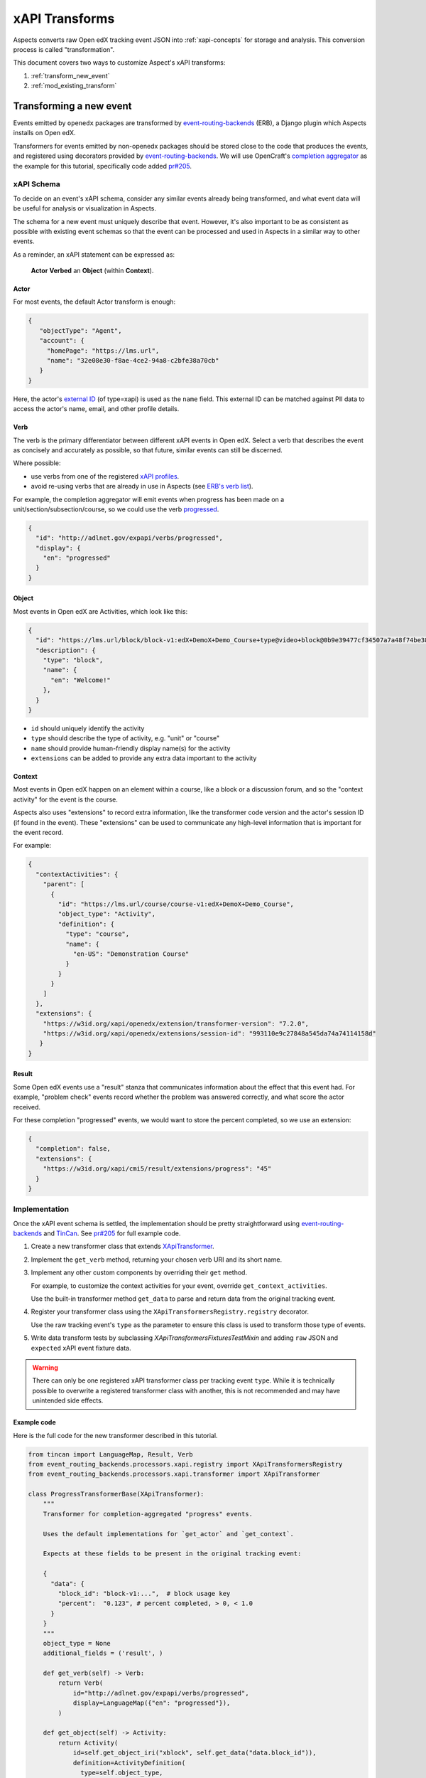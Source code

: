 .. _xapi_transforms:

xAPI Transforms
###############

Aspects converts raw Open edX tracking event JSON into :ref:`xapi-concepts` for storage and analysis. This conversion process is called "transformation".

This document covers two ways to customize Aspect's xAPI transforms:

#. :ref:`transform_new_event`
#. :ref:`mod_existing_transform`

.. _transform_new_event:

Transforming a new event
************************

Events emitted by ``openedx`` packages are transformed by `event-routing-backends`_ (ERB), a Django plugin which Aspects installs on Open edX.

Transformers for events emitted by non-openedx packages should be stored close to the code that produces the events, and registered using decorators provided by `event-routing-backends`_. We
will use OpenCraft's `completion aggregator`_ as the example for this tutorial, specifically code added `pr#205`_.

xAPI Schema
===========

To decide on an event's xAPI schema, consider any similar events already being transformed, and what event data will be useful for analysis or visualization in Aspects.

The schema for a new event must uniquely describe that event. However, it's also important to be as consistent as possible with existing event schemas so that the event can be processed and
used in Aspects in a similar way to other events.

As a reminder, an xAPI statement can be expressed as:

  **Actor** **Verbed** an **Object** (within **Context**).

Actor
~~~~~

For most events, the default Actor transform is enough:

.. code-block:: json

   {
      "objectType": "Agent",
      "account": {
        "homePage": "https://lms.url",
        "name": "32e08e30-f8ae-4ce2-94a8-c2bfe38a70cb"
      }
   }


Here, the actor's `external ID`_ (of type=xapi) is used as the ``name`` field. This external ID can be matched against PII data to access the actor's name, email, and other profile details.

Verb
~~~~

The verb is the primary differentiator between different xAPI events in Open edX. Select a verb that describes the event as concisely and accurately as possible, so that future, similar
events can still be discerned.

Where possible:

* use verbs from one of the registered `xAPI profiles`_.
* avoid re-using verbs that are already in use in Aspects (see `ERB's verb list`_).

For example, the completion aggregator will emit events when progress has been made on a
unit/section/subsection/course, so we could use the verb `progressed`_.

.. code-block:: json

  {
    "id": "http://adlnet.gov/expapi/verbs/progressed",
    "display": {
      "en": "progressed"
    }
  }

Object
~~~~~~

Most events in Open edX are Activities, which look like this:

.. code-block:: json

  {
    "id": "https://lms.url/block/block-v1:edX+DemoX+Demo_Course+type@video+block@0b9e39477cf34507a7a48f74be381fdd",
    "description": {
      "type": "block",
      "name": {
        "en": "Welcome!"
      },
    }
  }

* ``id`` should uniquely identify the activity
* ``type`` should describe the type of activity, e.g. "unit" or "course"
* ``name`` should provide human-friendly display name(s) for the activity
* ``extensions`` can be added to provide any extra data important to the activity

Context
~~~~~~~

Most events in Open edX happen on an element within a course, like a block or a discussion forum, and so the "context activity" for the event is the course.

Aspects also uses "extensions" to record extra information, like the transformer code version and the actor's session ID (if found in the event). These "extensions" can be used to
communicate any high-level information that is important for the event record.

For example:

.. code-block:: json

  {
    "contextActivities": {
      "parent": [
        {
          "id": "https://lms.url/course/course-v1:edX+DemoX+Demo_Course",
          "object_type": "Activity",
          "definition": {
            "type": "course",
            "name": {
              "en-US": "Demonstration Course"
            }
          }
        }
      ]
    },
    "extensions": {
      "https://w3id.org/xapi/openedx/extension/transformer-version": "7.2.0",
      "https://w3id.org/xapi/openedx/extensions/session-id": "993110e9c27848a545da74a74114158d"
     }
  }


Result
~~~~~~

Some Open edX events use a "result" stanza that communicates information about the effect that this event had. For example, "problem check" events record whether the problem was answered
correctly, and what score the actor received.

For these completion "progressed" events, we would want to store the percent completed, so we use an extension:

.. code-block:: json

  {
    "completion": false,
    "extensions": {
      "https://w3id.org/xapi/cmi5/result/extensions/progress": "45"
    }
  }


Implementation
==============

Once the xAPI event schema is settled, the implementation should be pretty straightforward using
`event-routing-backends`_ and `TinCan`_. See `pr#205`_ for full example code.

#. Create a new transformer class that extends `XApiTransformer`_.
#. Implement the ``get_verb`` method, returning your chosen verb URI and its short name.
#. Implement any other custom components by overriding their ``get`` method.

   For example, to customize the context activities for your event, override ``get_context_activities``.

   Use the built-in transformer method ``get_data`` to parse and return data from the original tracking event.
#. Register your transformer class using the ``XApiTransformersRegistry.registry`` decorator.

   Use the raw tracking event's ``type`` as the parameter to ensure this class is used to transform those type of events.

#. Write data transform tests by subclassing `XApiTransformersFixturesTestMixin` and adding ``raw`` JSON and ``expected``
   xAPI event fixture data.


.. warning::
   There can only be one registered xAPI transformer class per tracking event ``type``.
   While it is technically possible to overwrite a registered transformer class with another, this is not recommended
   and may have unintended side effects.

Example code
~~~~~~~~~~~~

Here is the full code for the new transformer described in this tutorial.

.. code-block:: python

  from tincan import LanguageMap, Result, Verb
  from event_routing_backends.processors.xapi.registry import XApiTransformersRegistry
  from event_routing_backends.processors.xapi.transformer import XApiTransformer

  class ProgressTransformerBase(XApiTransformer):
      """
      Transformer for completion-aggregated "progress" events.

      Uses the default implementations for `get_actor` and `get_context`.

      Expects at these fields to be present in the original tracking event:

      {
        "data": {
          "block_id": "block-v1:...",  # block usage key
          "percent":  "0.123", # percent completed, > 0, < 1.0
        }
      }
      """
      object_type = None
      additional_fields = ('result', )

      def get_verb(self) -> Verb:
          return Verb(
              id="http://adlnet.gov/expapi/verbs/progressed",
              display=LanguageMap({"en": "progressed"}),
          )

      def get_object(self) -> Activity:
          return Activity(
              id=self.get_object_iri("xblock", self.get_data("data.block_id")),
              definition=ActivityDefinition(
                type=self.object_type,
              )
          )

      def get_result(self) -> Result:
          return Result(
              completion=self.get_data("data.percent") == 1.0,
              score={
                "scaled": self.get_data("data.percent") or 0,
              },
          )

  # Register subclasses for each individual event type

  @XApiTransformersRegistry.register("openedx.completion_aggregator.progress.chapter")
  @XApiTransformersRegistry.register("openedx.completion_aggregator.progress.sequential")
  @XApiTransformersRegistry.register("openedx.completion_aggregator.progress.vertical")
  class ModuleProgressTransformer
      object_type = "http://adlnet.gov/expapi/activities/module"

  @XApiTransformersRegistry.register("openedx.completion_aggregator.progress.course")
  class CourseProgressTransformer
      object_type = "http://adlnet.gov/expapi/activities/course"


.. _mod_existing_transform:

Modifying an existing transform
*******************************

ERB supports modifying some of its transforms using `openedx-filters`_. See `ERB's xAPI filters`_ for a list of available filters.

.. warning:: Use xAPI filters with care.

  Aspects visualizations depend heavily on ERB's transforms, so removing or modifying data may cause unexpected issues.

  Adding new fields is low risk.


Example code
============

The example below shows how to add extra data to an event's Activity object.

See these `xapi filters`_ for more examples.

.. code-block:: python

  from openedx_filters import PipelineStep

  class XApiContextExtensionsFilter(PipelineStep):
      """This filter adds tags to the object.definition.extensions list for "course graded" events.

      How to set:
          OPEN_EDX_FILTERS_CONFIG = {
              "event_routing_backends.processors.xapi.grading_events.course_graded.get_object": {
                  "pipeline": ["this_module.this_file.XApiContextExtensionsFilter"],
                  "fail_silently": False,
              },
          }
      """

      def run_filter(self, transformer, result):
          """Appends the list of block tags to the object's extensions list.

          Arguments:
              transformer <XApiTransformer>: Transformer instance.
              result <Activity>: Target activity for the event.

          Returns:
              Activity: Modified activity object.
          """
          block_id = result.id
          tags = get_tags(block_id)

          if not result.definition.extensions:
            result.definition.extensions = {}

          result.definition.extensions["http://id.tincanapi.com/extension/tags"] = [
              f"{tag.name}={tag.value}",
              for tag in tags
          ]
          return resultevent_routing_backends.processors.xapi.grading_events.course_graded.get_object


References
**********

* `event-routing-backends`_: Django plugin that receives tracking events and transforms them into xAPI
* `completion aggregator`_: OpenCraft's plugin which accumulates block completion up to the enclosing unit/section/subsection/course.
* `xAPI profiles`_: registry of xAPI schemas
* `openedx-filters`_: Open edX filters library

.. _completion aggregator: https://github.com/open-craft/openedx-completion-aggregator
.. _xapi filters: https://github.com/eduNEXT/eox-nelp/blob/master/eox_nelp/openedx_filters/xapi/filters.py
.. _event-routing-backends: https://github.com/openedx/event-routing-backends
.. _ERB's verb list: https://github.com/openedx/event-routing-backends/blob/master/event_routing_backends/processors/xapi/constants.py
.. _ERB's xAPI filters: https://event-routing-backends.readthedocs.io/en/latest/technical_documentation/how-tos/filters.html
.. _external ID: https://github.com/openedx/edx-platform/blob/master/openedx/core/djangoapps/external_user_ids/docs/decisions/0001-externalid.rst
.. _openedx-filters: https://github.com/openedx/openedx-filters
.. _pr#205: https://github.com/open-craft/openedx-completion-aggregator/pull/205
.. _progressed: http://adlnet.gov/expapi/verbs/progressed
.. _TinCan: https://github.com/RusticiSoftware/TinCanPython
.. _xAPI profiles: https://profiles.adlnet.gov/
.. _XApiTransformer: https://github.com/nelc/event-routing-backends/blob/master/event_routing_backends/processors/xapi/transformer.py#L27
